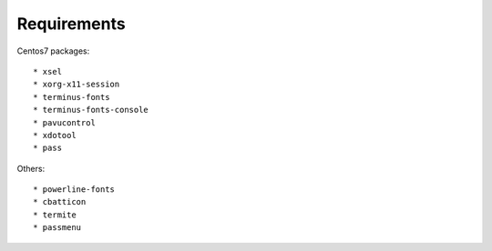 Requirements
------------

Centos7 packages::

    * xsel
    * xorg-x11-session
    * terminus-fonts
    * terminus-fonts-console
    * pavucontrol
    * xdotool
    * pass

Others::

    * powerline-fonts
    * cbatticon
    * termite
    * passmenu
